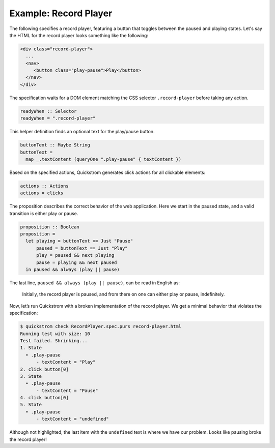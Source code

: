 Example: Record Player
======================

The following specifies a record player, featuring a button that toggles
between the paused and playing states. Let's say the HTML for the record
player looks something like the following:

.. code-block:: html

   <div class="record-player">
     ...
     <nav>
        <button class="play-pause">Play</button>
     </nav>
   </div>

The specification waits for a DOM element matching the CSS selector
``.record-player`` before taking any action.

.. code-block:: haskell

   readyWhen :: Selector
   readyWhen = ".record-player"

This helper definition finds an optional text for the play/pause button.

.. code-block:: haskell

   buttonText :: Maybe String
   buttonText =
     map _.textContent (queryOne ".play-pause" { textContent })

Based on the specified actions, Quickstrom generates click actions for all
clickable elements:

.. code-block:: haskell

   actions :: Actions
   actions = clicks

The proposition describes the correct behavior of the web application.
Here we start in the paused state, and a valid transition is either play
or pause.

.. code-block:: haskell

   proposition :: Boolean
   proposition =
     let playing = buttonText == Just "Pause"
         paused = buttonText == Just "Play"
         play = paused && next playing
         pause = playing && next paused
     in paused && always (play || pause)

The last line, ``paused && always (play || pause)``,
can be read in English as:

    Initially, the record player is paused, and from there on one can either
    play or pause, indefinitely.

Now, let’s run Quickstrom with a broken implementation of the record
player. We get a minimal behavior that violates the specification:

.. code-block:: console

   $ quickstrom check RecordPlayer.spec.purs record-player.html
   Running test with size: 10
   Test failed. Shrinking...
   1. State
     • .play-pause
         - textContent = "Play"
   2. click button[0]
   3. State
     • .play-pause
         - textContent = "Pause"
   4. click button[0]
   5. State
     • .play-pause
         - textContent = "undefined"

Although not highlighted, the last item with the ``undefined`` text is
where we have our problem. Looks like pausing broke the record player!